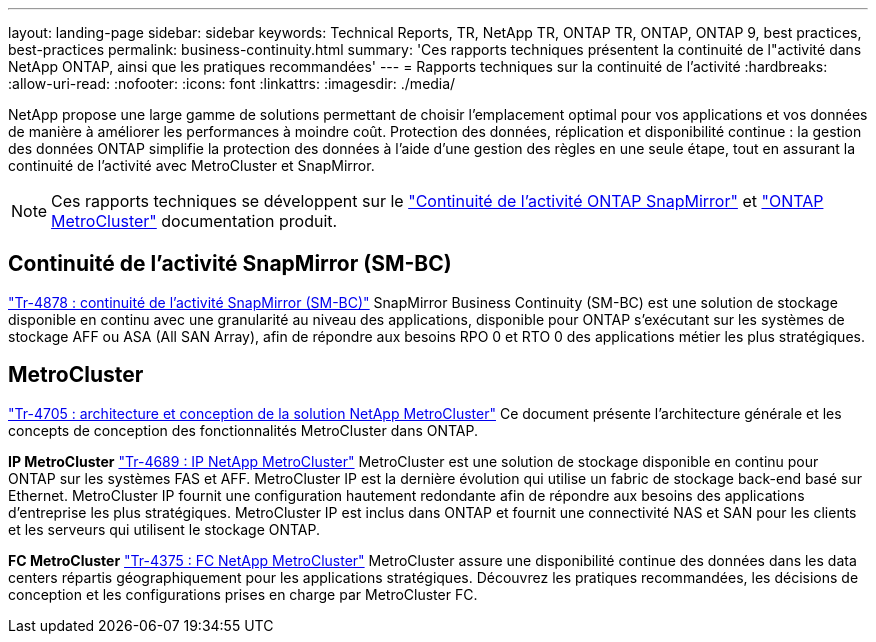 ---
layout: landing-page 
sidebar: sidebar 
keywords: Technical Reports, TR, NetApp TR, ONTAP TR, ONTAP, ONTAP 9, best practices, best-practices 
permalink: business-continuity.html 
summary: 'Ces rapports techniques présentent la continuité de l"activité dans NetApp ONTAP, ainsi que les pratiques recommandées' 
---
= Rapports techniques sur la continuité de l'activité
:hardbreaks:
:allow-uri-read: 
:nofooter: 
:icons: font
:linkattrs: 
:imagesdir: ./media/


[role="lead"]
NetApp propose une large gamme de solutions permettant de choisir l'emplacement optimal pour vos applications et vos données de manière à améliorer les performances à moindre coût. Protection des données, réplication et disponibilité continue : la gestion des données ONTAP simplifie la protection des données à l'aide d'une gestion des règles en une seule étape, tout en assurant la continuité de l'activité avec MetroCluster et SnapMirror.

[NOTE]
====
Ces rapports techniques se développent sur le link:https://docs.netapp.com/us-en/ontap/smbc/index.html["Continuité de l'activité ONTAP SnapMirror"] et link:https://docs.netapp.com/us-en/ontap-metrocluster/index.html["ONTAP MetroCluster"] documentation produit.

====


== Continuité de l'activité SnapMirror (SM-BC)

link:https://www.netapp.com/pdf.html?item=/media/21888-tr-4878.pdf["Tr-4878 : continuité de l'activité SnapMirror (SM-BC)"^]
SnapMirror Business Continuity (SM-BC) est une solution de stockage disponible en continu avec une granularité au niveau des applications, disponible pour ONTAP s'exécutant sur les systèmes de stockage AFF ou ASA (All SAN Array), afin de répondre aux besoins RPO 0 et RTO 0 des applications métier les plus stratégiques.



== MetroCluster

link:https://www.netapp.com/pdf.html?item=/media/13480-tr4705.pdf["Tr-4705 : architecture et conception de la solution NetApp MetroCluster"^]
Ce document présente l'architecture générale et les concepts de conception des fonctionnalités MetroCluster dans ONTAP.

*IP MetroCluster*
link:http://www.netapp.com/us/media/tr-4689.pdf["Tr-4689 : IP NetApp MetroCluster"^]
MetroCluster est une solution de stockage disponible en continu pour ONTAP sur les systèmes FAS et AFF. MetroCluster IP est la dernière évolution qui utilise un fabric de stockage back-end basé sur Ethernet. MetroCluster IP fournit une configuration hautement redondante afin de répondre aux besoins des applications d'entreprise les plus stratégiques. MetroCluster IP est inclus dans ONTAP et fournit une connectivité NAS et SAN pour les clients et les serveurs qui utilisent le stockage ONTAP.

*FC MetroCluster*
link:https://www.netapp.com/pdf.html?item=/media/13482-tr4375.pdf["Tr-4375 : FC NetApp MetroCluster"^]
MetroCluster assure une disponibilité continue des données dans les data centers répartis géographiquement pour les applications stratégiques. Découvrez les pratiques recommandées, les décisions de conception et les configurations prises en charge par MetroCluster FC.
